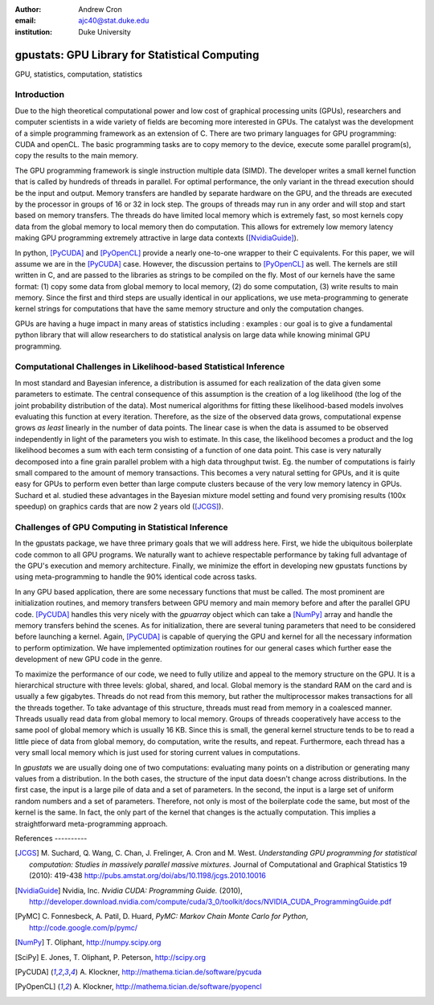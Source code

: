 :author: Andrew Cron
:email: ajc40@stat.duke.edu
:institution: Duke University

-----------------------------------------------
gpustats: GPU Library for Statistical Computing
-----------------------------------------------

.. class:: abstract 
   In this talk we will discuss `gpustats`, a new
   PyCUDA-based library for assisting in "big data" statistical
   computing applications, particularly Monte Carlo-based inference
   algorithms. The library provides a general code generation /
   metaprogramming framework for easily implementing discrete and
   continuous probability density functions and samplers. These
   functions can be utilized to achieve more than 100x speedup over
   their CPU equivalents. We will demonstrate their use in an Bayesian
   MCMC application and discuss avenues for future work.

.. class:: keywords

   GPU, statistics, computation, statistics


Introduction
------------

Due to the high theoretical computational power and low cost of
graphical processing units (GPUs), researchers and computer scientists
in a wide variety of fields are becoming more interested in GPUs. The
catalyst was the development of a simple programming framework as an
extension of C. There are two primary languages for GPU programming:
CUDA and openCL.  The basic programming tasks are to copy memory to
the device, execute some parallel program(s), copy the results to the
main memory.

The GPU programming framework is single instruction multiple data
(SIMD). The developer writes a small kernel function that is called by
hundreds of threads in parallel. For optimal performance, the only
variant in the thread execution should be the input and output. Memory
transfers are handled by separate hardware on the GPU, and the threads
are executed by the processor in groups of 16 or 32 in lock step. The
groups of threads may run in any order and will stop and start based
on memory transfers. The threads do have limited local memory which is
extremely fast, so most kernels copy data from the global memory to
local memory then do computation. This allows for extremely low memory
latency making GPU programming extremely attractive in large data
contexts ([NvidiaGuide]_).

In python, [PyCUDA]_ and [PyOpenCL]_ provide a nearly one-to-one
wrapper to their C equivalents. For this paper, we will assume we are
in the [PyCUDA]_ case. However, the discussion pertains to [PyOpenCL]_
as well.  The kernels are still written in C, and are passed to the
libraries as strings to be compiled on the fly. Most of our kernels
have the same format: (1) copy some data from global memory to local
memory, (2) do some computation, (3) write results to main
memory. Since the first and third steps are usually identical in our
applications, we use meta-programming to generate kernel strings for
computations that have the same memory structure and only the
computation changes.

GPUs are having a huge impact in many areas of statistics including :
examples : our goal is to give a fundamental python library that will
allow researchers to do statistical analysis on large data while
knowing minimal GPU programming.

Computational Challenges in Likelihood-based Statistical Inference
------------------------------------------------------------------

In most standard and Bayesian inference, a distribution is assumed for
each realization of the data given some parameters to estimate. The
central consequence of this assumption is the creation of a log
likelihood (the log of the joint probability distribution of the
data). Most numerical algorithms for fitting these likelihood-based
models involves evaluating this function at every iteration. Therefore,
as the size of the observed data grows, computational expense grows
*as least* linearly in the number of data points. The linear case is
when the data is assumed to be observed independently in light of the
parameters you wish to estimate. In this case, the likelihood becomes
a product and the log likelihood becomes a sum with each term
consisting of a function of one data point.  This case is very
naturally decomposed into a fine grain parallel problem with a high
data throughput twist. Eg. the number of computations is fairly small
compared to the amount of memory transactions. This becomes a very
natural setting for GPUs, and it is quite easy for GPUs to perform
even better than large compute clusters because of the very low memory
latency in GPUs. Suchard et al. studied these advantages in the
Bayesian mixture model setting and found very promising results (100x
speedup) on graphics cards that are now 2 years old ([JCGS]_).

Challenges of GPU Computing in Statistical Inference
----------------------------------------------------

In the gpustats package, we have three primary goals that we will
address here. First, we hide the ubiquitous boilerplate code common to
all GPU programs. We naturally want to achieve respectable performance
by taking full advantage of the GPU's execution and memory
architecture. Finally, we minimize the effort in developing new
gpustats functions by using meta-programming to handle the 90%
identical code across tasks.

In any GPU based application, there are some necessary functions that
must be called. The most prominent are initialization routines, and
memory transfers between GPU memory and main memory before and after
the parallel GPU code. [PyCUDA]_ handles this very nicely with the
`gpuarray` object which can take a [NumPy]_ array and handle the
memory transfers behind the scenes. As for initialization, there are
several tuning parameters that need to be considered before launching
a kernel. Again, [PyCUDA]_ is capable of querying the GPU and kernel
for all the necessary information to perform optimization. We have
implemented optimization routines for our general cases which further
ease the development of new GPU code in the genre. 

To maximize the performance of our code, we need to fully utilize and
appeal to the memory structure on the GPU. It is a hierarchical
structure with three levels: global, shared, and local. Global memory
is the standard RAM on the card and is usually a few
gigabytes. Threads do not read from this memory, but rather the
multiprocessor makes transactions for all the threads together. To
take advantage of this structure, threads must read from memory in a
coalesced manner. Threads usually read data from global memory to
local memory. Groups of threads cooperatively have access to the same
pool of global memory which is usually 16 KB. Since this is small, the
general kernel structure tends to be to read a little piece of data
from global memory, do computation, write the results, and repeat.
Furthermore, each thread has a very small local memory which is just
used for storing current values in computations.

In `gpustats` we are usually doing one of two computations: evaluating
many points on a distribution or generating many values from a
distribution.  In the both cases, the structure of the input data
doesn't change across distributions. In the first case, the input is a
large pile of data and a set of parameters. In the second, the input
is a large set of uniform random numbers and a set of
parameters. Therefore, not only is most of the boilerplate code the
same, but most of the kernel is the same. In fact, the only part of
the kernel that changes is the actually computation. This implies a
straightforward meta-programming approach.


 


References ----------

.. [JCGS] M. Suchard, Q. Wang, C. Chan, J. Frelinger, A. Cron and M. West.
   	  *Understanding GPU programming for statistical computation: Studies
	  in massively parallel massive mixtures.* Journal of Computational 
	  and Graphical Statistics 19 (2010): 419-438
	  http://pubs.amstat.org/doi/abs/10.1198/jcgs.2010.10016

.. [NvidiaGuide] Nvidia, Inc. *Nvidia CUDA: Programming Guide.* (2010),
   		 http://developer.download.nvidia.com/compute/cuda/3_0/toolkit/docs/NVIDIA_CUDA_ProgrammingGuide.pdf

.. [PyMC] C. Fonnesbeck, A. Patil, D. Huard,
          *PyMC: Markov Chain Monte Carlo for Python*,
          http://code.google.com/p/pymc/

.. [NumPy] T. Oliphant,
           http://numpy.scipy.org

.. [SciPy] E. Jones, T. Oliphant, P. Peterson,
           http://scipy.org

.. [PyCUDA] A. Klockner, 
   	    http://mathema.tician.de/software/pycuda

.. [PyOpenCL] A. Klockner,
   	      http://mathema.tician.de/software/pyopencl
